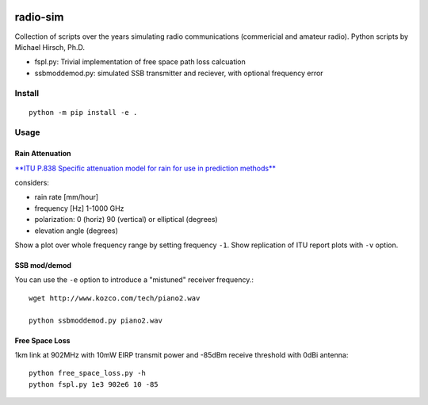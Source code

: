 .. image:: https://travis-ci.org/scivision/radio-utils.svg?branch=master
    :target: https://travis-ci.org/scivision/radio-utils
    
.. image:: https://coveralls.io/repos/scivision/radio-utils/badge.svg
    :target: https://coveralls.io/r/scivision/radio-utils

=========
radio-sim
=========

Collection of scripts over the years simulating radio communications (commericial and amateur radio). 
Python scripts by Michael Hirsch, Ph.D.

* fspl.py: Trivial implementation of free space path loss calcuation
* ssbmoddemod.py: simulated SSB transmitter and reciever, with optional frequency error


Install
=======
::

    python -m pip install -e .

Usage
=====


Rain Attenuation
----------------
`**ITU P.838 Specific attenuation model for rain for use in prediction methods** <https://www.itu.int/dms_pubrec/itu-r/rec/p/R-REC-P.838-3-200503-I!!PDF-E.pdf>`_

considers:

* rain rate [mm/hour]
* frequency [Hz]  1-1000 GHz
* polarization: 0 (horiz)  90 (vertical) or elliptical (degrees)
* elevation angle (degrees)

Show a plot over whole frequency range by setting frequency ``-1``.
Show replication of ITU report plots with ``-v`` option.


SSB mod/demod
--------------  
You can use the ``-e`` option to introduce a "mistuned" receiver frequency.::

    wget http://www.kozco.com/tech/piano2.wav
    
    python ssbmoddemod.py piano2.wav


Free Space Loss
---------------
1km link at 902MHz with 10mW EIRP transmit power and -85dBm receive threshold with 0dBi antenna::

    python free_space_loss.py -h
    python fspl.py 1e3 902e6 10 -85

